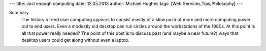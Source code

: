 ---
title: Just enough computing
date: 12.05.2013
author: Michael Hughes
tags: [Web Services,Tips,Philosophy]
---

Summary
    The history of end user computing appears to consist mostly of a 
    slow push of more and more computing power out to end users. Even
    a modestly old desktop can run circles around the workstations of
    the 1980s. At this point is all that power really needed? The point
    of this post is to discuss past (and maybe a near future?) ways that
    desktop users could get along without even a laptop.


